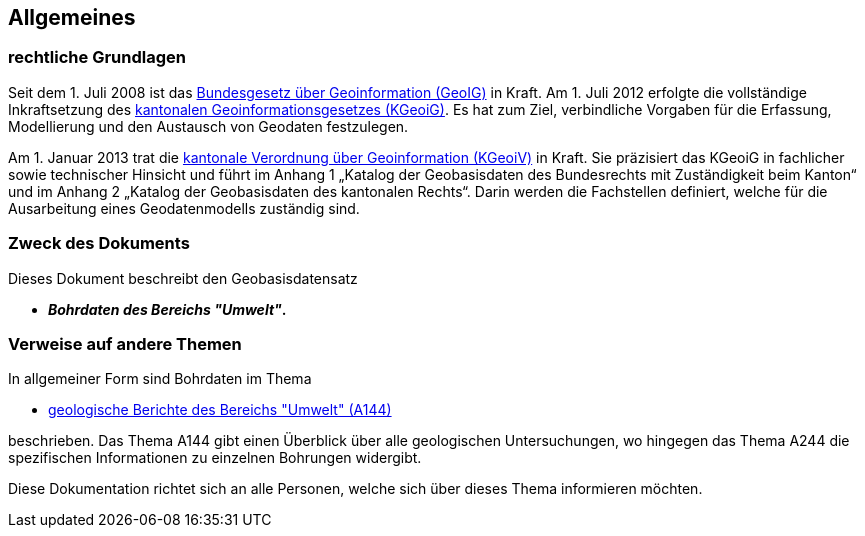 == Allgemeines
=== rechtliche Grundlagen
//Todo Links und Anhänge definieren 
Seit dem 1. Juli 2008 ist das https://www.fedlex.admin.ch/eli/cc/2008/388/de[Bundesgesetz über Geoinformation (GeoIG)] in Kraft. Am 1. Juli 2012
erfolgte die vollständige Inkraftsetzung des https://www.sz.ch/public/upload/assets/48275/214_110.pdf?fp=2[kantonalen Geoinformationsgesetzes (KGeoiG)]. Es hat
zum Ziel, verbindliche Vorgaben für die Erfassung, Modellierung und den Austausch von Geodaten
festzulegen. +

Am 1. Januar 2013 trat die https://www.sz.ch/public/upload/assets/5600/214_111.pdf?fp=11[kantonale Verordnung über Geoinformation (KGeoiV)] in Kraft. Sie
präzisiert das KGeoiG in fachlicher sowie technischer Hinsicht und führt im Anhang 1 „Katalog der
Geobasisdaten des Bundesrechts mit Zuständigkeit beim Kanton“ und im Anhang 2 „Katalog der
Geobasisdaten des kantonalen Rechts“. Darin werden die Fachstellen definiert, welche für die
Ausarbeitung eines Geodatenmodells zuständig sind.


===  Zweck des Dokuments
Dieses Dokument beschreibt den Geobasisdatensatz
 
* *__Bohrdaten des Bereichs "Umwelt"__.* +


===  Verweise auf andere Themen
In allgemeiner Form sind Bohrdaten im Thema

* https://ch-sz-geo.github.io/A144/docs/modelldokumentation.html[geologische Berichte des Bereichs "Umwelt" (A144)]

beschrieben. Das Thema A144 gibt einen Überblick über alle geologischen Untersuchungen, wo hingegen das Thema A244 die spezifischen Informationen zu einzelnen Bohrungen widergibt.

Diese Dokumentation richtet sich an alle Personen, welche sich über dieses Thema informieren möchten.

ifdef::backend-pdf[]
<<<
endif::[]
